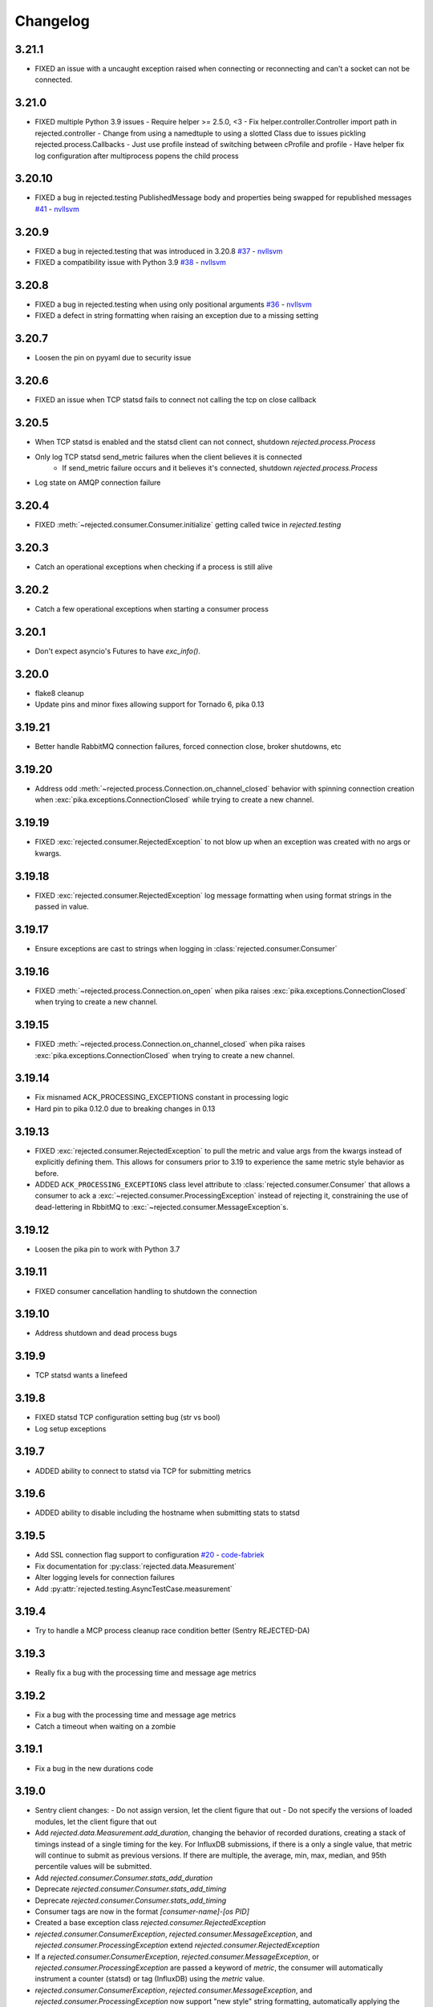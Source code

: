 Changelog
=========

3.21.1
------
- FIXED an issue with a uncaught exception raised when connecting or reconnecting and can't a socket can not be connected.

3.21.0
------
- FIXED multiple Python 3.9 issues
  - Require helper >= 2.5.0, <3
  - Fix helper.controller.Controller import path in rejected.controller
  - Change from using a namedtuple to using a slotted Class due to issues pickling rejected.process.Callbacks
  - Just use profile instead of switching between cProfile and profile
  - Have helper fix log configuration after multiprocess popens the child process

3.20.10
-------
- FIXED a bug in rejected.testing PublishedMessage body and properties being swapped for republished messages  `#41 <https://github.com/gmr/rejected/pull/41>`_ - `nvllsvm <https://github.com/nvllsvm>`_

3.20.9
------
- FIXED a bug in rejected.testing that was introduced in 3.20.8  `#37 <https://github.com/gmr/rejected/pull/37>`_ - `nvllsvm <https://github.com/nvllsvm>`_
- FIXED a compatibility issue with Python 3.9  `#38 <https://github.com/gmr/rejected/pull/38>`_ - `nvllsvm <https://github.com/nvllsvm>`_

3.20.8
------
- FIXED a bug in rejected.testing when using only positional arguments `#36 <https://github.com/gmr/rejected/pull/36>`_ - `nvllsvm <https://github.com/nvllsvm>`_
- FIXED a defect in string formatting when raising an exception due to a missing setting

3.20.7
------
- Loosen the pin on pyyaml due to security issue

3.20.6
------

- FIXED an issue when TCP statsd fails to connect not calling the tcp on close callback

3.20.5
------

- When TCP statsd is enabled and the statsd client can not connect, shutdown `rejected.process.Process`
- Only log TCP statsd send_metric failures when the client believes it is connected
   - If send_metric failure occurs and it believes it's connected, shutdown `rejected.process.Process`
- Log state on AMQP connection failure

3.20.4
------

- FIXED :meth:`~rejected.consumer.Consumer.initialize` getting called twice in `rejected.testing`

3.20.3
------

- Catch an operational exceptions when checking if a process is still alive

3.20.2
------

- Catch a few operational exceptions when starting a consumer process

3.20.1
------

- Don't expect asyncio's Futures to have `exc_info()`.

3.20.0
------

- flake8 cleanup
- Update pins and minor fixes allowing support for Tornado 6, pika 0.13

3.19.21
-------

- Better handle RabbitMQ connection failures, forced connection close, broker shutdowns, etc

3.19.20
-------

- Address odd :meth:`~rejected.process.Connection.on_channel_closed` behavior with
  spinning connection creation when :exc:`pika.exceptions.ConnectionClosed`
  while trying to create a new channel.

3.19.19
-------

- FIXED :exc:`rejected.consumer.RejectedException` to not blow up when an exception
  was created with no args or kwargs.

3.19.18
-------

- FIXED :exc:`rejected.consumer.RejectedException` log message formatting when
  using format strings in the passed in value.

3.19.17
-------

- Ensure exceptions are cast to strings when logging in :class:`rejected.consumer.Consumer`

3.19.16
-------

- FIXED :meth:`~rejected.process.Connection.on_open` when pika raises
  :exc:`pika.exceptions.ConnectionClosed` when trying to create a new channel.

3.19.15
-------

- FIXED :meth:`~rejected.process.Connection.on_channel_closed` when pika raises
  :exc:`pika.exceptions.ConnectionClosed` when trying to create a new channel.

3.19.14
-------

- Fix misnamed ACK_PROCESSING_EXCEPTIONS constant in processing logic
- Hard pin to pika 0.12.0 due to breaking changes in 0.13

3.19.13
-------

- FIXED :exc:`rejected.consumer.RejectedException` to pull the metric and value
  args from the kwargs instead of explicitly defining them. This allows for
  consumers prior to 3.19 to experience the same metric style behavior as
  before.
- ADDED ``ACK_PROCESSING_EXCEPTIONS`` class level attribute to :class:`rejected.consumer.Consumer`
  that allows a consumer to ack a :exc:`~rejected.consumer.ProcessingException`
  instead of rejecting it, constraining the use of dead-lettering in RbbitMQ
  to :exc:`~rejected.consumer.MessageException`s.

3.19.12
-------

- Loosen the pika pin to work with Python 3.7

3.19.11
-------

- FIXED consumer cancellation handling to shutdown the connection

3.19.10
-------

- Address shutdown and dead process bugs

3.19.9
------

- TCP statsd wants a linefeed

3.19.8
------

- FIXED statsd TCP configuration setting bug (str vs bool)
- Log setup exceptions


3.19.7
------

- ADDED ability to connect to statsd via TCP for submitting metrics

3.19.6
------

- ADDED ability to disable including the hostname when submitting stats to statsd

3.19.5
------

- Add SSL connection flag support to configuration `#20 <https://github.com/gmr/rejected/pull/20>`_ - `code-fabriek <https://github.com/code-fabriek>`_
- Fix documentation for :py:class:`rejected.data.Measurement`
- Alter logging levels for connection failures
- Add :py:attr:`rejected.testing.AsyncTestCase.measurement`

3.19.4
------

- Try to handle a MCP process cleanup race condition better (Sentry REJECTED-DA)

3.19.3
------

- Really fix a bug with the processing time and message age metrics

3.19.2
------

- Fix a bug with the processing time and message age metrics
- Catch a timeout when waiting on a zombie

3.19.1
------

- Fix a bug in the new durations code

3.19.0
------

- Sentry client changes:
  - Do not assign version, let the client figure that out
  - Do not specify the versions of loaded modules, let the client figure that out
- Add `rejected.data.Measurement.add_duration`, changing the behavior of
  recorded durations, creating a stack of timings instead of a single timing
  for the key. For InfluxDB submissions, if there is a only a single value,
  that metric will continue to submit as previous versions. If there are multiple,
  the average, min, max, median, and 95th percentile values will be submitted.
- Add `rejected.consumer.Consumer.stats_add_duration`
- Deprecate `rejected.consumer.Consumer.stats_add_timing`
- Deprecate `rejected.consumer.Consumer.stats_add_timing`
- Consumer tags are now in the format `[consumer-name]-[os PID]`
- Created a base exception class `rejected.consumer.RejectedException`
- `rejected.consumer.ConsumerException`, `rejected.consumer.MessageException`,
  and `rejected.consumer.ProcessingException` extend `rejected.consumer.RejectedException`
- If a `rejected.consumer.ConsumerException`, `rejected.consumer.MessageException`,
  or `rejected.consumer.ProcessingException` are passed a keyword of `metric`,
  the consumer will automatically instrument a counter (statsd) or tag (InfluxDB)
  using the `metric` value.
- `rejected.consumer.ConsumerException`, `rejected.consumer.MessageException`,
  and `rejected.consumer.ProcessingException` now support "new style" string formatting,
  automatically applying the args and keyword args that are passed into the creation
  of the exception.
- Logging levels for exceptions changed:
  - `rejected.consumer.ConsumerException` are logged with error
  - `rejected.consumer.MessageException` are logged with info
  - `rejected.consumer.ProcessingException` are logged with warning
- Fix the handling of child startup failures in the MCP
- Fix a bug where un-configured consumers caused an exception in the MCP
- Handle the edge case when a connection specified in the consumer config does not exist
- Refactor how the version of the consumer module or package is determined
- Add `ProcessingException` as a top-level package export
- Fix misc docstrings
- Fix the use of `SIGABRT` being used from child processes to notify the MCP when
  processes exit, instead register for `SIGCHLD` in the MCP.

3.18.9
------

- Added :meth:`rejected.testing.AsyncTestCase.published_messages` and :class:`rejected.testing.PublishedMessage`
- Updated testing documentation
- Updated the setup.py extras install for testing to install all testing dependencies
- Made `raven` optional in `rejected.testing`

3.18.8
------

- Fix the mocks in `rejected.testing`

3.18.7
------

- Fix child process errors in shutdown
- Fix unfiltered connection list returned to a process, introduced in 3.18.4

3.18.6
------

- Move message age stat to Consumer, add method to override key

3.18.5
------

- Treat NotImplementedError as an unhandled exception

3.18.4
------

- Handle UNHANDLED_EXCEPTION in rejected.testing
- Add the `rejected.consumer.Consumer.io_loop` property
- Add the `testing` setup.py `extras_require` entry

3.18.3
------

- Fix ``rejected.consumer.Consumer.require_setting``

3.18.2
------

- Fix the republishing of dropped messages

3.18.1
------

- Fix ``ProcessingException`` AMQP header property assignment

3.18.0
------

- Add connection as an attribute of channel in ``rejected.testing``
- Refactor how error text is extracted in ``rejected.consumer.Consumer.execute``
- When a message raises a ProcessingException, the string value of the exception is added to the AMQP message headers property
- Messages dropped by a consumer can now be republished to a different exchange

3.17.4
------

- Don't start consuming until all connections are ready, fix shutdown

3.17.3
------

- Fix publisher confirmations

3.17.2
------

- Don't blow up if `stats` is not defined in config

3.17.1
------

- Documentation updates
- Fix the test for Consumer configuration

3.17.0
------

- `rejected.testing` updates
- Add automatic assignment of `correlation-id` to `rejected.consumer.Consumer`
- Only use `sentry_client` if it’s configured
- Behavior change: Don't spawn a process per connection, Spawn `qty` consumers with N connections
- Add State.is_active
- Add attributes for the connection the message was received on and if the message was published by the consumer and returned by RabbitMQ
- Deprecate `PublishingConsumer` and `SmartPublishingConsumer`, folding them into `Consumer` and `SmartConsumer` respectively
- Refactor to not have a singular channel instance, but rather a dict of channels for all connections
- Add the ability to specify a channel to publish a message on, defaulting to the channel the message was delivered on
- Add a property that indicates the current message that is being processed was returned by RabbitMQ
- Change `Consumer._execute` and `Consumer._set_channel` to be “public” but will hide from docs.
- Major Process refactor
    - Create a new Connection class to isolate direct AMQP connection/channel management from the Process class.
    - Alter Process to allow for multiple connections. This allows a consumer to consume from multiple AMQP broker connections or have AMQP broker connections that are not used for consuming. This could be useful for consuming from one broker and publishing to another broker in a different data center.
    - Add new ``enabled`` flag in the config for statsd and influxdb stats monitoring
    - Add a new behavior that puts pending messages sent into a ``collections.deque`` when a consumer is processing instead of just blocking on message delivery until processing is done. This could have a negative impact on memory utilization for consumers with large messages, but can be controlled by the ``qos_prefetch`` setting.
    - Process now sends messages returned from RabbitMQ to the Consumer
    - Process now will notify a consumer when RabbitMQ blocks and unblocks a connection

3.16.7
------

- Allow for any AMQP properties when testing

3.16.6
------

- Refactor and cleanup Sentry configuration and behavior

3.16.5
------

- Fix InfluxDB error metrics

3.16.4
------

- Update logging levels in `rejected.consumer.Consumer._execute`
- Set exception error strings in per-request measurements

3.16.3
------

- Better exception logging/sentry use in async consumers

3.16.2
------

- Fix a bug using -o in Python 3

3.16.1
------

- Add `rejected.consumer.Consumer.send_exception_to_sentry`

3.16.0
------

- Add `rejected.testing` testing framework

3.15.1
------

- Ensure that message age is always a float

3.15.0
------

- Sentry Updates
    - Catch all top-level startup exceptions and send them to sentry
    - Fix the sending of consumer exceptions to sentry

3.14.0
------

- Cleanup the shutdown and provide way to bypass cache in active_processes
- If a consumer has not responded back with stats info after 3 attempts, it will be shutdown and a new consumer will take its place.
- Add the consumer name to the extra values for logging

3.13.4
------

- Properly handle finishing in `rejected.consumer.Consumer.prepare`
- Fix default/class level config of error exchange, etc

3.13.3
------

- Fix `rejected.consumer.Consumer.stats_track_duration`

3.13.2
------

- Better backwards compatibility with `rejected.consumer.Consumer` "stats" commands

3.13.1
------

- Bugfixes:
    - Construct the proper InfluxDB base URL
    - Fix the mixin __init__ signature to support the new kwargs
    - Remove overly verbose logging

3.13.0
------

- Remove Python 2.6 support
- Documentation Updates
- consumer.Consumer: Accept multiple MESSAGE_TYPEs.
- PublishingConsumer: Remove routing key from metric.
- Add per-consumer sentry configuration
- Refactor Consumer stats and statsd support
- Update to use the per-message measurement
    - Changes how we submit measurements to statsd
      - Drops some redundant measurements that were submitted
      - Renames the exception measurement names
    - Adds support for InfluxDB

